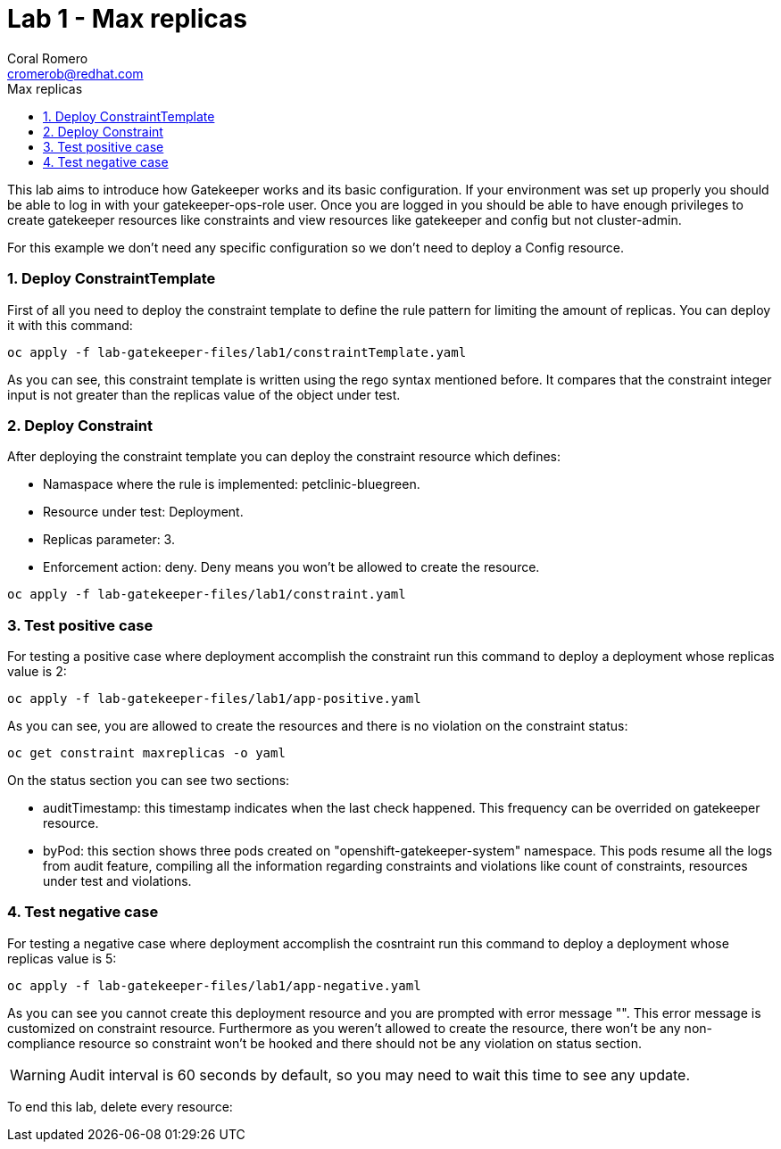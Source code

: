 = Lab 1 - Max replicas
:author: Coral Romero
:email: cromerob@redhat.com
:imagesdir: ./images
:toc: left
:toc-title: Max replicas


[Abstract]
This lab aims to introduce how Gatekeeper works and its basic configuration. 
If your environment was set up properly you should be able to log in with your gatekeeper-ops-role user.
Once you are logged in you should be able to have enough privileges to create gatekeeper resources like constraints and view resources like gatekeeper and config but not cluster-admin.

For this example we don't need any specific configuration so we don't need to deploy a Config resource.

:numbered:
=== Deploy ConstraintTemplate

First of all you need to deploy the constraint template to define the rule pattern for limiting the amount of replicas.
You can deploy it with this command:

----
oc apply -f lab-gatekeeper-files/lab1/constraintTemplate.yaml
----

As you can see, this constraint template is written using the rego syntax mentioned before. It compares that the constraint integer input is not greater than the replicas value of the object under test.

=== Deploy Constraint

After deploying the constraint template you can deploy the constraint resource which defines:

- Namaspace where the rule is implemented: petclinic-bluegreen.
- Resource under test: Deployment.
- Replicas parameter: 3.
- Enforcement action: deny. Deny means you won't be allowed to create the resource.

----
oc apply -f lab-gatekeeper-files/lab1/constraint.yaml
----

=== Test positive case

For testing a positive case where deployment accomplish the constraint run this command to deploy a deployment whose replicas value is 2:

----
oc apply -f lab-gatekeeper-files/lab1/app-positive.yaml
----

As you can see, you are allowed to create the resources and there is no violation on the constraint status:

----
oc get constraint maxreplicas -o yaml
----

On the status section you can see two sections:

 - auditTimestamp: this timestamp indicates when the last check happened. This frequency can be overrided on gatekeeper resource.
 - byPod: this section shows three pods created on "openshift-gatekeeper-system" namespace. This pods resume all the logs from audit feature, compiling all the information regarding constraints and violations like count of constraints, resources under test and violations.

=== Test negative case

For testing a negative case where deployment accomplish the cosntraint run this command to deploy a deployment whose replicas value is 5:

----
oc apply -f lab-gatekeeper-files/lab1/app-negative.yaml
----

As you can see you cannot create this deployment resource and you are prompted with error message "". This error message is customized on constraint resource.
Furthermore as you weren't allowed to create the resource, there won't be any non-compliance resource so constraint won't be hooked and there should not be any violation on status section.

WARNING: Audit interval is 60 seconds by default, so you may need to wait this time to see any update.


To end this lab, delete every resource:

----
----

